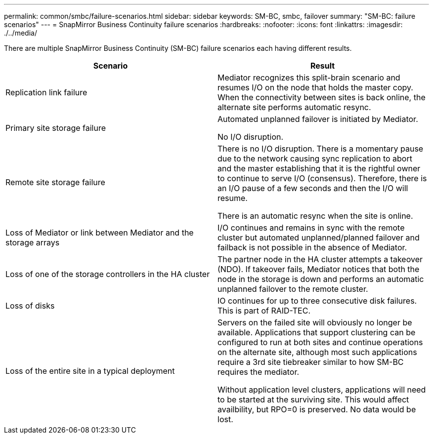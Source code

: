 ---
permalink: common/smbc/failure-scenarios.html
sidebar: sidebar
keywords: SM-BC, smbc, failover
summary: "SM-BC: failure scenarios"
---
= SnapMirror Business Continuity failure scenarios
:hardbreaks:
:nofooter:
:icons: font
:linkattrs:
:imagesdir: ./../media/

[.lead]
There are multiple SnapMirror Business Continuity (SM-BC) failure scenarios each having different results.

[cols="1,1"]
|===
|Scenario|Result

|Replication link failure

|Mediator recognizes this split-brain scenario and resumes I/O on the node that holds the master copy. When the connectivity between sites is back online, the alternate site performs automatic resync.

|Primary site storage failure

|Automated unplanned failover is initiated by Mediator.

No I/O disruption.

|Remote site storage failure

|There is no I/O disruption. There is a momentary pause due to the network causing sync replication to abort and the master establishing that it is the rightful owner to continue to serve I/O (consensus). Therefore, there is an I/O pause of a few seconds and then the I/O will resume.

There is an automatic resync when the site is online.

|Loss of Mediator or link between Mediator and the storage arrays

|I/O continues and remains in sync with the remote cluster but automated unplanned/planned failover and failback is not possible in the absence of Mediator.

|Loss of one of the storage controllers in the HA cluster

|The partner node in the HA cluster attempts a takeover (NDO). If takeover fails, Mediator notices that both the node in the storage is down and performs an automatic unplanned failover to the remote cluster.

|Loss of disks
|IO continues for up to three consecutive disk failures. This is part of RAID-TEC.

|Loss of the entire site in a typical deployment

|Servers on the failed site will obviously no longer be available. Applications that support clustering can be configured to run at both sites and continue operations on the alternate site, although most such applications require a 3rd site tiebreaker similar to how SM-BC requires the mediator.

Without application level clusters, applications will need to be started at the surviving site. This would affect availbility, but RPO=0 is preserved. No data would be lost.
|===
